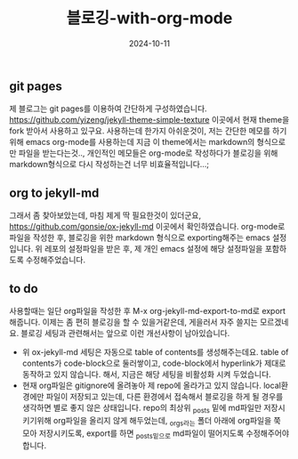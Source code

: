 #+TITLE: 블로깅-with-org-mode
#+LAYOUT: post
#+jekyll_tags: jekyll org
#+jekyll_categories: note
#+DATE: 2024-10-11

** git pages

제 블로그는 git pages를 이용하여 간단하게 구성하였습니다. https://github.com/yizeng/jekyll-theme-simple-texture 이곳에서 현재 theme을 fork 받아서 사용하고 있구요. 사용하는데 한가지 아쉬운것이, 저는 간단한 메모를 하기위해 emacs org-mode를 사용하는데 지금 이 theme에서는 markdown의 형식으로만 파일을 받는다는것.., 개인적인 메모들은 org-mode로 작성하다가 블로깅을 위해 markdown형식으로 다시 작성하는건 너무 비효율적입니다...;

** org to jekyll-md
그래서 좀 찾아보았는데, 마침 제게 딱 필요한것이 있더군요, https://github.com/gonsie/ox-jekyll-md 이곳에서 확인하였습니다. org-mode로 파일을 작성한 후, 블로깅을 위한 markdown 형식으로 exporting해주는 emacs 설정입니다. 위 레포의 설정파일을 받은 후, 제 개인 emacs 설정에 해당 설정파일을 포함하도록 수정해주었습니다.

** to do

사용할때는 일단 org파일을 작성한 후 M-x org-jekyll-md-export-to-md로 export해줍니다. 이제는 좀 편히 블로깅을 할 수 있을거같은데, 게을러서 자주 쓸지는 모르겠네요. 블로깅 세팅과 관련해서는 앞으로 이런 개선사항이 남아있습니다.

- 위 ox-jekyll-md 세팅은 자동으로 table of contents를 생성해주는데요. table of contents가 code-block으로 둘러쌓이고, code-block에서 hyperlink가 제대로 동작하고 있지 않습니다. 해서, 지금은 해당 세팅을 비활성화 시켜 두었습니다.
- 현재 org파일은 gitignore에 올려놓아 제 repo에 올라가고 있지 않습니다. local환경에만 파일이 저장되고 있는데, 다른 환경에서 접속해서 블로깅을 하게 될 경우를 생각하면 별로 좋지 않은 상태입니다. repo의 최상위 _posts 밑에 md파일만 저장시키기위해 org파일을 올리지 않게 해두었는데, _orgs라는 폴더 아래에 org파일을 쭉 모아 저장시키도록, export를 하면 _posts밑으로 md파일이 떨어지도록 수정해주어야 합니다.
